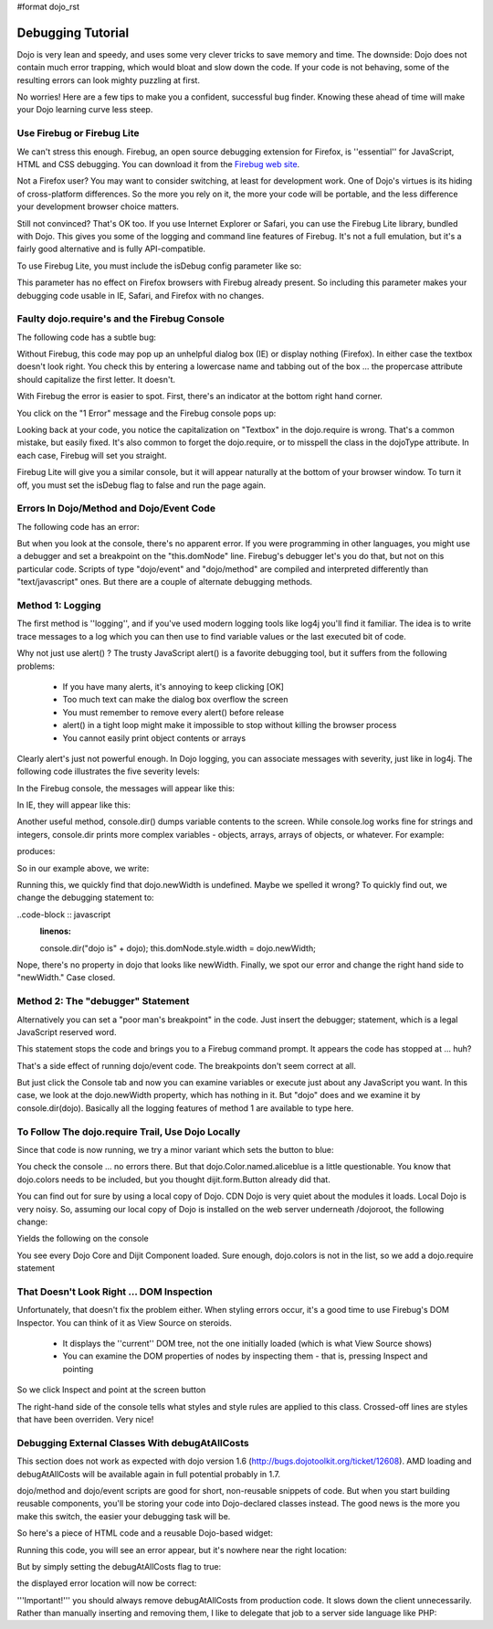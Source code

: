 #format dojo_rst

Debugging Tutorial
==================

Dojo is very lean and speedy, and uses some very clever tricks to save memory and time. The downside: Dojo does not contain much error trapping, which would bloat and slow down the code. If your code is not behaving, some of the resulting errors can look mighty puzzling at first.

No worries! Here are a few tips to make you a confident, successful bug finder. Knowing these ahead of time will make your Dojo learning curve less steep.

Use Firebug or Firebug Lite
---------------------------

We can't stress this enough. Firebug, an open source debugging extension for Firefox, is ''essential'' for JavaScript, HTML and CSS debugging. You can download it from the `Firebug web site <http://getfirebug.com>`_.

Not a Firefox user? You may want to consider switching, at least for development work. One of Dojo's virtues is its hiding of cross-platform differences. So the more you rely on it, the more your code will be portable, and the less difference your development browser choice matters.

Still not convinced? That's OK too. If you use Internet Explorer or Safari, you can use the Firebug Lite library, bundled with Dojo. This gives you some of the logging and command line features of Firebug. It's not a full emulation, but it's a fairly good alternative and is fully API-compatible.

To use Firebug Lite, you must include the isDebug config parameter like so:

.. code-block :: html
  :linenos:

  <script type="text/javascript" src="http://o.aolcdn.com/dojo/1.6/dojo/dojo.js"
          data-dojo-config="parseOnLoad: true, isDebug: true"></script>


This parameter has no effect on Firefox browsers with Firebug already present. So including this parameter makes your debugging code usable in IE, Safari, and Firefox with no changes.

Faulty dojo.require's and the Firebug Console
---------------------------------------------

The following code has a subtle bug:

.. code-block :: html
  :linenos:

  <!DOCTYPE HTML PUBLIC "-//W3C//DTD HTML 4.01//EN"
              "http://www.w3.org/TR/html4/strict.dtd">
  <html>
  <head>
  <title>Fix me!</title>
      <style type="text/css">
  	  @import "http://o.aolcdn.com/dojo/1.6/dijit/themes/tundra/tundra.css";
          @import "http://o.aolcdn.com/dojo/1.6/dojo/resources/dojo.css"
      </style>
  	<script type="text/javascript" src="http://o.aolcdn.com/dojo/1.6/dojo/dojo.xd.js"
  	        data-dojo-config="parseOnLoad: true, isDebug: true"></script>
  	<script type="text/javascript">
  		dojo.require("dojo.parser");
  		dojo.require("dijit.form.Textbox");
      </script>
  </head>
  <body class="tundra">
  <form>
  What's the 411? <input type="text" size="20" name="info" dojoType="dijit.form.TextBox"
             trim="true" propercase="true" /><br>
  </body>
  </html>


Without Firebug, this code may pop up an unhelpful dialog box (IE) or display nothing (Firefox). In either case the textbox doesn't look right. You check this by entering a lowercase name and tabbing out of the box ... the propercase attribute should capitalize the first letter. It doesn't.

With Firebug the error is easier to spot. First, there's an indicator at the bottom right hand corner.

.. image:: debugging1a.png
   :alt: Debugging with Firebug

You click on the "1 Error" message and the Firebug console pops up:

.. image:: debugging2.png
   :alt: Firebug console

Looking back at your code, you notice the capitalization on "Textbox" in the dojo.require is wrong. That's a common mistake, but easily fixed. It's also common to forget the dojo.require, or to misspell the class in the dojoType attribute. In each case, Firebug will set you straight.

Firebug Lite will give you a similar console, but it will appear naturally at the bottom of your browser window. To turn it off, you must set the isDebug flag to false and run the page again.

Errors In Dojo/Method and Dojo/Event Code
-----------------------------------------

The following code has an error:

.. code-block :: html
  :linenos:

  <!DOCTYPE HTML PUBLIC "-//W3C//DTD HTML 4.01//EN"
              "http://www.w3.org/TR/html4/strict.dtd">
  <html>
  <head>
  <title>Fix me!</title>
      <style type="text/css">
          @import "http://o.aolcdn.com/dojo/1.6/dijit/themes/tundra/tundra.css";
          @import "http://o.aolcdn.com/dojo/1.6/dojo/resources/dojo.css"
      </style>
      <script type="text/javascript" src="http://o.aolcdn.com/dojo/1.6/dojo/dojo.xd.js"
              data-dojo-config="parseOnLoad: true"></script>
      <script type="text/javascript">
          dojo.require("dojo.parser");
          dojo.require("dijit.form.Button");
          var newWidth = '200px';
      </script>
  </head>
  <body class="tundra">
  <div dojoType="dijit.form.Button">
     Click to break!
     <script type="dojo/event" data-dojo-event="onClick">
        this.domNode.style.width = dojo.newWidth;
     </script>
  </div>
  </html>


But when you look at the console, there's no apparent error. If you were programming in other languages, you might use a debugger and set a breakpoint on the "this.domNode" line. Firebug's debugger let's you do that, but not on this particular code. Scripts of type "dojo/event" and "dojo/method" are compiled and interpreted differently than "text/javascript" ones. But there are a couple of alternate debugging methods.

Method 1: Logging
-----------------

The first method is ''logging'', and if you've used modern logging tools like log4j you'll find it familiar. The idea is to write trace messages to a log which you can then use to find variable values or the last executed bit of code.

Why not just use alert() ? The trusty JavaScript alert() is a favorite debugging tool, but it suffers from the following problems:


  * If you have many alerts, it's annoying to keep clicking [OK]
  * Too much text can make the dialog box overflow the screen
  * You must remember to remove every alert() before release
  * alert() in a tight loop might make it impossible to stop without killing the browser process
  * You cannot easily print object contents or arrays

Clearly alert's just not powerful enough. In Dojo logging, you can associate messages with severity, just like in log4j. The following code illustrates the five severity levels:

.. code-block :: javascript
  :linenos:

  console.log("Nothing happening");
  console.debug("Checking to make sure nothing happened");
  console.info("Something might happen.");
  console.warn("Something happened, but it's no big deal.");
  console.error("Cough cough!");


In the Firebug console, the messages will appear like this:

.. image:: firebug_logging.png
   :alt: Firebug logging

In IE, they will appear like this:

.. image:: firebug_ie_capture.png
   :alt: Firebug logging

Another useful method, console.dir() dumps variable contents to the screen. While console.log works fine for strings and integers, console.dir prints more complex variables - objects, arrays, arrays of objects, or whatever. For example:

.. code-block :: javascript
  :linenos:

  console.dir([
     {attribute: "last_name", sortDescending: true},
     {fruits: ["apple", "orange", "pear"], sortDescending: true}
  ]);


produces:

.. image:: firebug_logging2.png
   :alt: Firebug logging

So in our example above, we write:

.. code-block :: javascript
  :linenos:

  console.debug("dojo.newWidth is" + dojo.newWidth);
  this.domNode.style.width = dojo.newWidth;


Running this, we quickly find that dojo.newWidth is undefined. Maybe we spelled it wrong? To quickly find out, we change the debugging statement to:

..code-block :: javascript
  :linenos:

  console.dir("dojo is" + dojo);
  this.domNode.style.width = dojo.newWidth;


Nope, there's no property in dojo that looks like newWidth. Finally, we spot our error and change the right hand side to "newWidth." Case closed.

Method 2: The "debugger" Statement
----------------------------------

Alternatively you can set a "poor man's breakpoint" in the code. Just insert the debugger; statement, which is a legal JavaScript reserved word.

.. code-block :: javascript
  :linenos:

  debugger;
  this.domNode.style.width = dojo.newWidth;


This statement stops the code and brings you to a Firebug command prompt. It appears the code has stopped at ... huh?

That's a side effect of running dojo/event code. The breakpoints don't seem correct at all.

But just click the Console tab and now you can examine variables or execute just about any JavaScript you want. In this case, we look at the dojo.newWidth property, which has nothing in it. But "dojo" does and we examine it by console.dir(dojo). Basically all the logging features of method 1 are available to type here.

.. image:: debugging3.png
   :alt: Firebug console

To Follow The dojo.require Trail, Use Dojo Locally
--------------------------------------------------

Since that code is now running, we try a minor variant which sets the button to blue:

.. code-block :: html
  :linenos:

  <!DOCTYPE HTML PUBLIC "-//W3C//DTD HTML 4.01//EN"
              "http://www.w3.org/TR/html4/strict.dtd">
  <html>
  <head>
  <title>Fix me!</title>
      <style type="text/css">
          @import "http://o.aolcdn.com/dojo/1.6/dijit/themes/tundra/tundra.css";
          @import "http://o.aolcdn.com/dojo/1.6/dojo/resources/dojo.css"
      </style>
      <script type="text/javascript" src="http://o.aolcdn.com/dojo/1.0.0/dojo/dojo.xd.js"
              data-dojo-config="parseOnLoad: true"></script>
      <script type="text/javascript">
          dojo.require("dojo.parser");
          dojo.require("dijit.form.Button");
      </script>
  </head>
  <body class="tundra">
  <div dojoType="dijit.form.Button">
     Click to break!
     <script type="dojo/event" data-dojo-event="onClick">
        this.domNode.style.backgroundColor = dojo.Color.named.aliceblue;
     </script>
  </div>
  </html>


You check the console ... no errors there. But that dojo.Color.named.aliceblue is a little questionable. You know that dojo.colors needs to be included, but you thought dijit.form.Button already did that.

You can find out for sure by using a local copy of Dojo. CDN Dojo is very quiet about the modules it loads. Local Dojo is very noisy. So, assuming our local copy of Dojo is installed on the web server underneath /dojoroot, the following change:

.. code-block :: html
  :linenos:

  <style type="text/css">
          @import "/dojoroot/dijit/themes/tundra/tundra.css";
          @import "/dojoroot/dojo/resources/dojo.css"
      </style>
      <script type="text/javascript" src="/dojoroot/dojo/dojo.js"
              data-dojo-config="parseOnLoad: true"></script>


Yields the following on the console

.. image:: debugging4.png
   :alt: Firebug http requests

You see every Dojo Core and Dijit Component loaded. Sure enough, dojo.colors is not in the list, so we add a dojo.require statement

That Doesn't Look Right ... DOM Inspection
------------------------------------------

Unfortunately, that doesn't fix the problem either. When styling errors occur, it's a good time to use Firebug's DOM Inspector. You can think of it as View Source on steroids.


  * It displays the ''current'' DOM tree, not the one initially loaded (which is what View Source shows)
  * You can examine the DOM properties of nodes by inspecting them - that is, pressing Inspect and pointing

So we click Inspect and point at the screen button

.. image:: debugging5.png
   :alt: Firebug DOM inspection

The right-hand side of the console tells what styles and style rules are applied to this class. Crossed-off lines are styles that have been overriden. Very nice!

Debugging External Classes With debugAtAllCosts
-----------------------------------------------

This section does not work as expected with dojo version 1.6 (http://bugs.dojotoolkit.org/ticket/12608). AMD loading and debugAtAllCosts will be available again in full potential probably in 1.7.

dojo/method and dojo/event scripts are good for short, non-reusable snippets of code. But when you start building reusable components, you'll be storing your code into Dojo-declared classes instead. The good news is the more you make this switch, the easier your debugging task will be.

So here's a piece of HTML code and a reusable Dojo-based widget:

.. code-block :: html
  :linenos:

  <!DOCTYPE HTML PUBLIC "-//W3C//DTD HTML 4.01//EN"
              "http://www.w3.org/TR/html4/strict.dtd">
  <html>
  <head>
  <title>Fix me!</title>
      <style type="text/css">
          @import "/dojoroot/dijit/themes/tundra/tundra.css";
          @import "/dojoroot/dojo/resources/dojo.css"
      </style>
      <script type="text/javascript" src="/dojoroot/dojo/dojo.js"
              data-dojo-config="parseOnLoad: true"></script>
      <script type="text/javascript">
          dojo.require("dojo.parser");
          dojo.require("dojobook.online-book.debugging.BuggyWidget");
      </script>
  </head>
  <body class="tundra">
      <div dojoType="dojobook.online-book.debugging.BuggyWidget"></div>
  </body>
  </html>


.. code-block :: javascript
  :linenos:

  dojo.provide("dojobook.online-book.debugging.BuggyWidget");
  dojo.require("dijit._Widget");
  dojo.declare(
  "dojobook.online-book.debugging.BuggyWidget",
  [dijit._Widget],
  {
     postCreate: function() {
        dojo.nonExistentMethod();
     }
  });


Running this code, you will see an error appear, but it's nowhere near the right location:

.. image:: debugging6.png
   :alt: Debugging without debugAtAllCosts

But by simply setting the debugAtAllCosts flag to true:

.. code-block :: html
  :linenos:

  <script type="text/javascript" src="/dojoroot/dojo/dojo.js"
              data-dojo-config="parseOnLoad: true, debugAtAllCosts: true"></script>


the displayed error location will now be correct:

.. image:: debugging7.png
   :alt: Debugging with debugAtAllCosts

'''Important!''' you should always remove debugAtAllCosts from production code. It slows down the client unnecessarily. Rather than manually inserting and removing them, I like to delegate that job to a server side language like PHP:

.. code-block :: html
  :linenos:

  <?php
  $dojoConfig   = $inProduction ? "parseOnLoad: true" : "parseOnLoad: true, debugAtAllCosts: true";
  $loadLocation = $inProduction ? "http://o.aolcdn.com/dojo/1.?" : "/dojoroot";
  $useXd        = $inProduction ? ".xd" : "";
  ?>
      <style type="text/css">
          @import "<?= $loadLocation ?>/dijit/themes/tundra/tundra.css";
          @import "<?= $loadLocation ?>/dojo/resources/dojo.css"
      </style>
      <script type="text/javascript" src="<?= $loadLocation ?>/dojo/dojo<?= $useXd ?>.js"
              data-dojo-config="<?= $dojoConfig ?>"></script>
